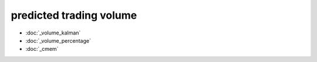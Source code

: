 .. _predicted_volume:

predicted trading volume
========================

* :doc:`_volume_kalman`
* :doc:`_volume_percentage`
* :doc:`_cmem`
